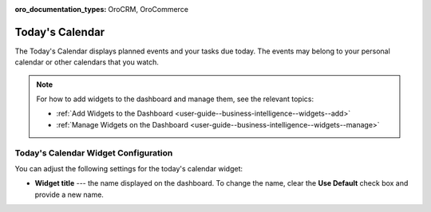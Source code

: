 .. _user-guide--business-intelligence--widgets--todays-calendar:

:oro_documentation_types: OroCRM, OroCommerce

Today's Calendar
----------------

The Today's Calendar displays planned events and your tasks due today. The events may belong to your personal calendar or other calendars that you watch.

.. image:: /user/img/dashboards/calendar.png

.. note:: For how to add widgets to the dashboard and manage them, see the relevant topics:

      * :ref:`Add Widgets to the Dashboard <user-guide--business-intelligence--widgets--add>`
      * :ref:`Manage Widgets on the Dashboard <user-guide--business-intelligence--widgets--manage>`


Today's Calendar Widget Configuration
^^^^^^^^^^^^^^^^^^^^^^^^^^^^^^^^^^^^^

You can adjust the following settings for the today's calendar widget:

* **Widget title** --- the name displayed on the dashboard. To change the name, clear the **Use Default** check box and provide a new name.

.. image:: /user/img/dashboards/calendar_config.png
